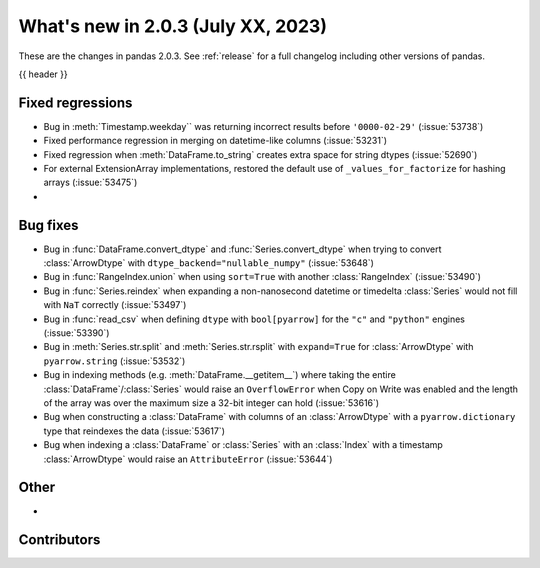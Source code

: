 .. _whatsnew_203:

What's new in 2.0.3 (July XX, 2023)
-----------------------------------

These are the changes in pandas 2.0.3. See :ref:`release` for a full changelog
including other versions of pandas.

{{ header }}

.. ---------------------------------------------------------------------------
.. _whatsnew_203.regressions:

Fixed regressions
~~~~~~~~~~~~~~~~~
- Bug in :meth:`Timestamp.weekday`` was returning incorrect results before ``'0000-02-29'`` (:issue:`53738`)
- Fixed performance regression in merging on datetime-like columns (:issue:`53231`)
- Fixed regression when :meth:`DataFrame.to_string` creates extra space for string dtypes (:issue:`52690`)
- For external ExtensionArray implementations, restored the default use of ``_values_for_factorize`` for hashing arrays (:issue:`53475`)
-

.. ---------------------------------------------------------------------------
.. _whatsnew_203.bug_fixes:

Bug fixes
~~~~~~~~~
- Bug in :func:`DataFrame.convert_dtype` and :func:`Series.convert_dtype` when trying to convert :class:`ArrowDtype` with ``dtype_backend="nullable_numpy"`` (:issue:`53648`)
- Bug in :func:`RangeIndex.union` when using ``sort=True`` with another :class:`RangeIndex` (:issue:`53490`)
- Bug in :func:`Series.reindex` when expanding a non-nanosecond datetime or timedelta :class:`Series` would not fill with ``NaT`` correctly (:issue:`53497`)
- Bug in :func:`read_csv` when defining ``dtype`` with ``bool[pyarrow]`` for the ``"c"`` and ``"python"`` engines (:issue:`53390`)
- Bug in :meth:`Series.str.split` and :meth:`Series.str.rsplit` with ``expand=True`` for :class:`ArrowDtype` with ``pyarrow.string`` (:issue:`53532`)
- Bug in indexing methods (e.g. :meth:`DataFrame.__getitem__`) where taking the entire :class:`DataFrame`/:class:`Series` would raise an ``OverflowError`` when Copy on Write was enabled and the length of the array was over the maximum size a 32-bit integer can hold (:issue:`53616`)
- Bug when constructing a :class:`DataFrame` with columns of an :class:`ArrowDtype` with a ``pyarrow.dictionary`` type that reindexes the data (:issue:`53617`)
- Bug when indexing a :class:`DataFrame` or :class:`Series` with an :class:`Index` with a timestamp :class:`ArrowDtype` would raise an ``AttributeError`` (:issue:`53644`)

.. ---------------------------------------------------------------------------
.. _whatsnew_203.other:

Other
~~~~~
-

.. ---------------------------------------------------------------------------
.. _whatsnew_203.contributors:

Contributors
~~~~~~~~~~~~

.. contributors:: v2.0.2..v2.0.3|HEAD
